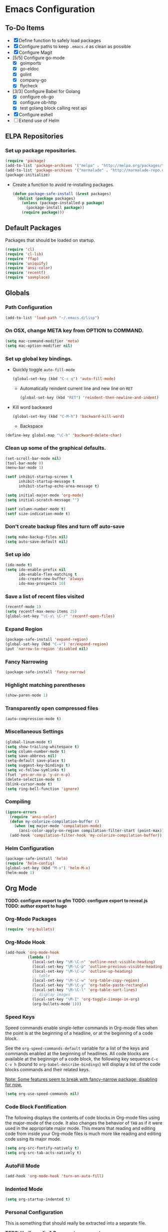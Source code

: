 * Emacs Configuration
** To-Do Items
    - [X] Define function to safely load packages
    - [X] Configure paths to keep =.emacs.d= as clean as possible
    - [X] Configure Magit
    - [5/5] Configure go-mode
      - [X] goimports
      - [X] go-eldoc
      - [X] golint
      - [X] company-go
      - [X] flycheck
    - [3/3] Configure Babel for Golang
      - [X] configure ob-go
      - [X] configure ob-http
      - [X] test golang block calling rest api
    - [X] Configure eshell
    - [ ] Extend use of Helm
      
** ELPA Repositories
*** Set up package repositories.
    #+begin_src emacs-lisp
      (require 'package)
      (add-to-list 'package-archives '("melpa" . "http://melpa.org/packages/") t)
      (add-to-list 'package-archives '("marmalade" . "http://marmalade-repo.org/packages/") t)
      (package-initialize)
    #+end_src

    - Create a function to avoid re-installing packages.
      #+BEGIN_SRC emacs-lisp
        (defun package-safe-install (&rest packages)
          (dolist (package packages)
            (unless (package-installed-p package)
              (package-install package))
            (require package)))
      #+END_SRC

** Default Packages 
   Packages that should be loaded on startup.
   #+name: load-on-startup
   #+begin_src emacs-lisp
     (require 'cl)
     (require 'cl-lib)
     (require 'ffap)
     (require 'uniquify)
     (require 'ansi-color)
     (require 'recentf)
     (require 'saveplace)
   #+end_src

** Globals

*** Path Configuration
    #+BEGIN_SRC emacs-lisp
      (add-to-list 'load-path "~/.emacs.d/lisp")
    #+END_SRC

*** On OSX, change META key from OPTION to COMMAND.
    #+BEGIN_SRC emacs-lisp
      (setq mac-command-modifier 'meta)
      (setq mac-option-modifier nil)
    #+END_SRC

*** Set up global key bindings.
- Quickly toggle =auto-fill-mode=
  #+BEGIN_SRC emacs-lisp
    (global-set-key (kbd "C-c q") 'auto-fill-mode)
  #+END_SRC

 - Automatically reindent current line and new line on =RET=
  #+BEGIN_SRC emacs-lisp
  (global-set-key (kbd "RET") 'reindent-then-newline-and-indent)      
  #+END_SRC

- Kill word backward
  #+BEGIN_SRC emacs-lisp
    (global-set-key (kbd "C-M-h") 'backward-kill-word)
  #+END_SRC

 - Backspace
#+BEGIN_SRC emacs-lisp
  (define-key global-map "\C-h" 'backward-delete-char)
#+END_SRC
*** Clean up some of the graphical defaults.
    #+BEGIN_SRC emacs-lisp
      (set-scroll-bar-mode nil)
      (tool-bar-mode 0)
      (menu-bar-mode 1)

      (setf inhibit-startup-screen t
            inhibit-startup-message t
            inhibit-startup-echo-area-message t)

      (setq initial-major-mode 'org-mode)
      (setq initial-scratch-message "")

      (setf column-number-mode t)
      (setf size-indication-mode t)
    #+END_SRC

*** Don't create backup files and turn off auto-save
    #+BEGIN_SRC emacs-lisp
      (setq make-backup-files nil)
      (setq auto-save-default nil)
    #+END_SRC

*** Set up ido
    #+BEGIN_SRC emacs-lisp
      (ido-mode t)
      (setq ido-enable-prefix nil
            ido-enable-flex-matching t
            ido-create-new-buffer 'always
            ido-max-prospects 10)
    #+END_SRC

*** Save a list of recent files visited
    #+BEGIN_SRC emacs-lisp
      (recentf-mode 1)
      (setq recentf-max-menu-items 25)
      (global-set-key "\C-x\ \C-r" 'recentf-open-files)
    #+END_SRC

*** Expand Region
#+BEGIN_SRC emacs-lisp
  (package-safe-install 'expand-region)
  (global-set-key (kbd "C-=") 'er/expand-region)
  (put 'narrow-to-region 'disabled nil)
#+END_SRC
*** Fancy Narrowing
#+BEGIN_SRC emacs-lisp
  (package-safe-install 'fancy-narrow)
#+END_SRC

*** Highlight matching parentheses
    #+BEGIN_SRC emacs-lisp
      (show-paren-mode 1)
    #+END_SRC

*** Transparently open compressed files
    #+BEGIN_SRC emacs-lisp
      (auto-compression-mode t)
    #+END_SRC

*** Miscellaneous Settings
    #+BEGIN_SRC emacs-lisp
      (global-linum-mode t)
      (setq show-trailing-whitespace t)
      (setq column-number-mode t)
      (setq save-abbrevs nil)
      (setq-default save-place t)
      (setq suggest-key-bindings t)
      (setq vc-follow-symlinks t)
      (fset 'yes-or-no-p 'y-or-n-p)
      (delete-selection-mode t)
      (blink-cursor-mode t)
      (setq ring-bell-function 'ignore)
    #+END_SRC

*** Compiling
#+BEGIN_SRC emacs-lisp
  (ignore-errors
    (require 'ansi-color)
    (defun my-colorize-compilation-buffer ()
      (when (eq major-mode 'compilation-mode)
        (ansi-color-apply-on-region compilation-filter-start (point-max))))
    (add-hook 'compilation-filter-hook 'my-colorize-compilation-buffer))
#+END_SRC

*** Helm Configuration
#+BEGIN_SRC emacs-lisp
  (package-safe-install 'helm)
  (require 'helm-config)
  (global-set-key (kbd "M-x") 'helm-M-x)
  (helm-mode 1)
#+END_SRC
** Org Mode

*TODO: configure export to gfm*
*TODO: configure export to reveal.js*
*TODO: author export to hugo*

*** Org-Mode Packages
   #+BEGIN_SRC emacs-lisp
     (require 'org-bullets)
   #+END_SRC
*** Org-Mode Hook
   #+BEGIN_SRC emacs-lisp
     (add-hook 'org-mode-hook
               (lambda ()
                 (local-set-key "\M-\C-n" 'outline-next-visible-heading)
                 (local-set-key "\M-\C-p" 'outline-previous-visible-heading)
                 (local-set-key "\M-\C-u" 'outline-up-heading)
                 ;; table
                 (local-set-key "\M-\C-w" 'org-table-copy-region)
                 (local-set-key "\M-\C-y" 'org-table-paste-rectangle)
                 (local-set-key "\M-\C-l" 'org-table-sort-lines)
                 ;; display images
                 (local-set-key "\M-I" 'org-toggle-iimage-in-org)
                 (org-bullets-mode 1)))
   #+END_SRC

*** Speed Keys
   Speed commands enable single-letter commands in Org-mode files when
   the point is at the beginning of a headline, or at the beginning of
   a code block.

   See the =org-speed-commands-default= variable for a list of the
   keys and commands enabled at the beginning of headlines.  All code
   blocks are available at the beginnign of a code block, the
   following key sequence =C-c C-v h= (bound to
   =org-babel-describe-bindings=) will display a list of the code
   blocks commands and their related keys.

   _Note: Some features seem to break with fancy-narrow package;
   disabling for now._

   #+BEGIN_SRC emacs-lisp
     (setq org-use-speed-commands nil)
   #+END_SRC

*** Code Block Fontification
   The following displays the contents of code blocks in Org-mode
   files using the major-mode of the code.  It also changes the
   behavior of =TAB= as if it were used in the appropriate major
   mode.  This means that reading and editing code from inside your
   Org-mode files is much more like reading and editing code using its
   major mode.

   #+BEGIN_SRC emacs-lisp
     (setq org-src-fontify-natively t)
     (setq org-src-tab-acts-natively t)
   #+END_SRC
   
*** AutoFill Mode
   #+BEGIN_SRC emacs-lisp
     (add-hook 'org-mode-hook 'turn-on-auto-fill)
   #+END_SRC

*** Indented Mode
   #+BEGIN_SRC emacs-lisp
     (setq org-startup-indented t)
   #+END_SRC

*** Personal Configuration
   This is something that should really be extracted into a separate file.

   *TODO: Verify config & Document components*
   
   #+BEGIN_SRC emacs-lisp
     (setq org-directory "~/org")
     (add-to-list 'auto-mode-alist '("\\.org$" . org-mode))
     (global-set-key "\C-cl" 'org-store-link)
     (global-set-key "\C-ca" 'org-agenda)
     (global-set-key "\C-Cr" 'org-capture)
     (setq org-log-done t)

     (setq org-todo-keywords
           '((sequence "TODO" "IN-PROGRESS" "WAITING" "DONE")))

     (setq org-default-notes-file (concat org-directory "/notes.org"))

     ;; Org Capture Templates
     (setq org-capture-templates
           '(("t" "Todo" entry (file+headline (concat org-directory "/gtd.org") "Tasks")
              "* TODO %?\n  %i\n")
             ("j" "Journal" entry (file+datetree "~/org/journal.org")
              "* %?\nEntered on %U\n  %i\n  %a")))

     ;; any headline with level <= 2 is a target
     (setq org-refile-targets '((nil :maxlevel . 2)
                                     ; all top-level headlines in the
                                     ; current buffer are used (first) as a
                                     ; refile target
                                (org-agenda-files :maxlevel . 2)))

     ;; provide refile targets as paths, including the file name
     ;; (without directory) as level 1 of the path
     (setq org-refile-use-outline-path 'file)

     ;; allow to create new nodes (must be confirmed by the user) as
     ;; refile targets
     (setq org-refile-allow-creating-parent-nodes 'confirm)

     ;; refile only within the current buffer
     (defun my/org-refile-within-current-buffer ()
       "Move the entry at point to another heading in the current buffer."
       (interactive)
       (let ((org-refile-targets '((nil :maxlevel . 5))))
         (org-refile)))
   #+END_SRC

*** Export to Github Flavored Markdown
#+BEGIN_SRC emacs-lisp
  (require 'ox-gfm)
#+END_SRC
** Magit
#+BEGIN_SRC emacs-lisp
    (package-safe-install 'magit)
    (setq magit-last-seen-setup-instructions "1.4.0")
#+END_SRC

*TODO: Document use of Magit*
*TODO: Provide links to useful resources*
*TODO: Provide link to =magit-gitflow=*

** Shell
Set the shell environment to be emacs environment
#+BEGIN_SRC emacs-lisp
  (require 'exec-path-from-shell)
  (when (memq window-system '(mac ns))
    (exec-path-from-shell-initialize))
#+END_SRC

A few configurations and custom defined shell methods for
eshell. Eshell is a terminal replacement implemented entirely in
elisp. This sounds weird. It is weird. It has the benefit of having
elisp as a first class language so you can do things like: =cat
foo/bar/baz > (switch-to-buffer "*test*")= which opens the file
contents in a new buffer named =*test*=.
#+BEGIN_SRC emacs-lisp
  (push "/usr/local/bin" exec-path)
    
  (setenv "PATH" (concat (getenv "PATH") ":" "/usr/local/bin"))

  ;; if OSX...
  (if (equal window-system 'ns)
      (push "/Applications/Emacs.app/Contents/MacOS/bin" exec-path))

  (setq eshell-history-size nil) ;; sets it to $HISTSIZE
      
  (defun eshell/clear ()
    "clear the eshell buffer."
    (interactive)
    (let ((inhibit-read-only t))
      (erase-buffer)))  
#+END_SRC

** Go-mode Configuration
Extracted from my previous =.emacs= file.
#+BEGIN_SRC emacs-lisp
  ;; Assumes PATH environment is properly configured

  (setenv "GOPATH" "/Users/dan/code/golang")

  (package-safe-install 'go-mode)
  (add-hook 'before-save-hook 'gofmt-before-save)
  (package-safe-install 'go-eldoc)
  (add-hook 'go-mode-hook 'go-eldoc-setup)

  ;; golint
  ;; (add-to-list 'load-path (concat (getenv "GOPATH")  "/src/github.com/golang/lint/misc/emacs"))
  ;; (require 'golint)

  ;; goflymake
  (add-to-list 'load-path (concat (getenv "GOPATH") "/src/github.com/dougm/goflymake"))
  (require 'go-flymake)

  ;; company
  (package-safe-install 'company)   
  (package-safe-install 'company-go)
  (setq company-tooltip-limit 20)   
  (setq company-idle-delay .3)      
  (setq company-echo-delay 0)       
  (setq company-begin-commands '(self-insert-command))

  (add-hook 'go-mode-hook (lambda ()
                            (set (make-local-variable 'company-backends) '(company-go))
                            (company-mode)
                            (if (not (string-match "go" compile-command))
                                (set (make-local-variable 'compile-command)
                                     "go build -v && go test -v -coverprofile=coverage.out && go vet"))))

  (setq gofmt-command "goimports")
#+END_SRC

** Elixir Mode Configuration
#+BEGIN_SRC emacs-lisp
  (package-safe-install 'alchemist)
#+END_SRC
** Babel
*** Golang support
#+BEGIN_SRC emacs-lisp
(require 'ob-go)
#+END_SRC
*** ob-http
#+BEGIN_SRC emacs-lisp
  (require 'ob-http)
  (require 'ob-http-mode)
#+END_SRC
*** load languages
#+BEGIN_SRC emacs-lisp
  (org-babel-do-load-languages
     'org-babel-load-languages
     '((emacs-lisp . t)
       (http . t)))
#+END_SRC
** Markdown
#+BEGIN_SRC emacs-lisp
  (add-to-list 'load-path (expand-file-name "~/.emacs.d/lisp/emacs-livedown"))
  (custom-set-variables
   '(livedown:autostart nil)
   '(livedown:open t)
   '(livedown:port 1337))
  (require 'livedown)

  (global-set-key (kbd "C-M-m") 'livedown:preview)
#+END_SRC
** Evil Mode
Disabled by default.  Can toggle with =M-x evil-mode=
#+BEGIN_SRC emacs-lisp
  (package-safe-install 'evil)
  (require 'evil)
  (evil-mode 0)
#+END_SRC
